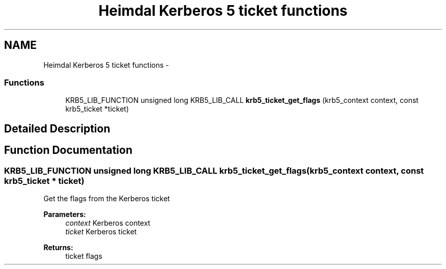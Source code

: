 .TH "Heimdal Kerberos 5 ticket functions" 3 "30 Jul 2011" "Version 1.5" "HeimdalKerberos5library" \" -*- nroff -*-
.ad l
.nh
.SH NAME
Heimdal Kerberos 5 ticket functions \- 
.SS "Functions"

.in +1c
.ti -1c
.RI "KRB5_LIB_FUNCTION unsigned long KRB5_LIB_CALL \fBkrb5_ticket_get_flags\fP (krb5_context context, const krb5_ticket *ticket)"
.br
.in -1c
.SH "Detailed Description"
.PP 

.SH "Function Documentation"
.PP 
.SS "KRB5_LIB_FUNCTION unsigned long KRB5_LIB_CALL krb5_ticket_get_flags (krb5_context context, const krb5_ticket * ticket)"
.PP
Get the flags from the Kerberos ticket
.PP
\fBParameters:\fP
.RS 4
\fIcontext\fP Kerberos context 
.br
\fIticket\fP Kerberos ticket
.RE
.PP
\fBReturns:\fP
.RS 4
ticket flags 
.RE
.PP

